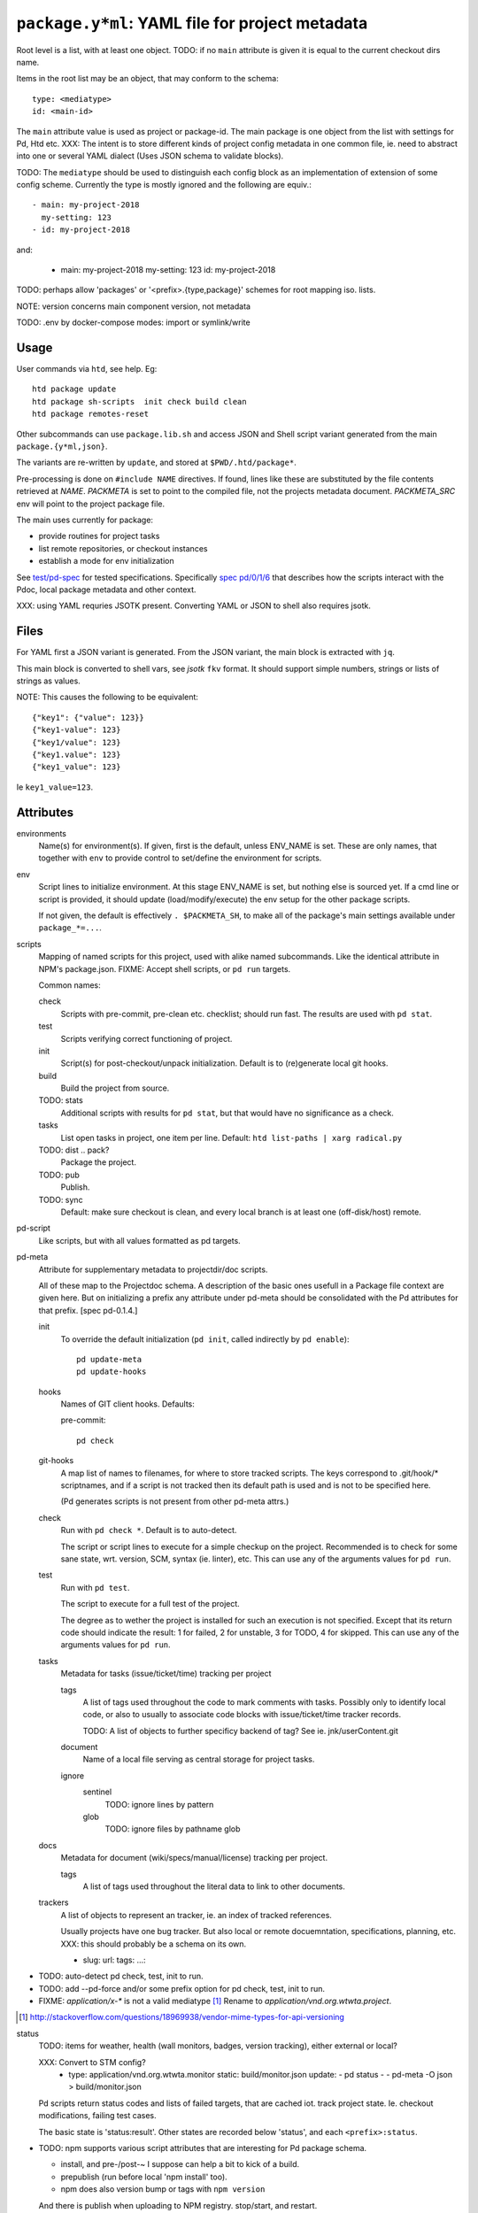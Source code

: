 ``package.y*ml``: YAML file for project metadata
=================================================

Root level is a list, with at least one object.
TODO: if no ``main`` attribute is given it is equal to the current checkout dirs
name.

Items in the root list may be an object, that may conform to the schema::

  type: <mediatype>
  id: <main-id>

The ``main`` attribute value is used as project or package-id. The main
package is one object from the list with settings for Pd, Htd etc.
XXX: The intent is to store different kinds of project config metadata in one
common file, ie. need to abstract into one or several YAML dialect (Uses JSON
schema to validate blocks).

TODO: The ``mediatype`` should be used to distinguish each config block as an
implementation of extension of some config scheme.
Currently the type is mostly ignored and the following are equiv.::

  - main: my-project-2018
    my-setting: 123
  - id: my-project-2018

and:

  - main: my-project-2018
    my-setting: 123
    id: my-project-2018

TODO: perhaps allow 'packages' or '<prefix>.{type,package}' schemes for root mapping iso. lists.

NOTE: version concerns main component version, not metadata

TODO: .env by docker-compose modes: import or symlink/write

Usage
-----
User commands via ``htd``, see help. Eg::

    htd package update
    htd package sh-scripts  init check build clean
    htd package remotes-reset

Other subcommands can use ``package.lib.sh`` and access JSON and Shell script
variant generated from the main ``package.{y*ml,json}``.

The variants are re-written by ``update``, and stored at ``$PWD/.htd/package*``.

Pre-processing is done on ``#include NAME`` directives. If found, lines like
these are substituted by the file contents retrieved at `NAME`.
`PACKMETA` is set to point to the compiled file, not the projects metadata document.
`PACKMETA_SRC` env will point to the project package file.

The main uses currently for package:

- provide routines for project tasks
- list remote repositories, or checkout instances
- establish a mode for env initialization

See `test/pd-spec <test/pd-spec.rst>`_  for tested specifications.
Specifically `spec pd/0/1/6 <test/pd-spec#/pd/0/1/6>`_  that describes how the
scripts interact with the Pdoc, local package metadata and other context.

XXX: using YAML requries JSOTK present. Converting YAML or JSON to shell also
requires jsotk.

Files
-----
For YAML first a JSON variant is generated. From the JSON variant, the main
block is extracted with ``jq``.

This main block is converted to shell vars, see `jsotk` ``fkv`` format. It
should support simple numbers, strings or lists of strings as values.

NOTE: This causes the following to be equivalent::

  {"key1": {"value": 123}}
  {"key1-value": 123}
  {"key1/value": 123}
  {"key1.value": 123}
  {"key1_value": 123}

Ie ``key1_value=123``.


Attributes
-----------------------------

environments
  Name(s) for environment(s). If given, first is the default, unless ENV_NAME is set. These are only names, that together with ``env`` to provide control to set/define the environment for scripts.

env
  Script lines to initialize environment. At this stage ENV_NAME is set, but
  nothing else is sourced yet. If a cmd line or script is provided, it should
  update (load/modify/execute) the env setup for the other package scripts.

  If not given, the default is effectively ``. $PACKMETA_SH``, to make all of
  the package's main settings available under ``package_*=...``.

scripts
  Mapping of named scripts for this project, used with alike named subcommands.
  Like the identical attribute in NPM's package.json.
  FIXME: Accept shell scripts, or ``pd run`` targets.

  Common names:

  check
    Scripts with pre-commit, pre-clean etc. checklist; should run fast.
    The results are used with ``pd stat``.

  test
    Scripts verifying correct functioning of project.

  init
    Script(s) for post-checkout/unpack initialization.
    Default is to (re)generate local git hooks.

  build
    Build the project from source.

  TODO: stats
    Additional scripts with results for ``pd stat``, but that would have no
    significance as a check.

  tasks
    List open tasks in project, one item per line.
    Default: ``htd list-paths | xarg radical.py``

  TODO: dist .. pack?
    Package the project.

  TODO: pub
    Publish.

  TODO: sync
    Default: make sure checkout is clean, and every local branch is at least one
    (off-disk/host) remote.


pd-script
  Like scripts, but with all values formatted as pd targets.

pd-meta
  Attribute for supplementary metadata to projectdir/doc scripts.

  All of these map to the Projectdoc schema. A description of the
  basic ones usefull in a Package file context are given here. But
  on initializing a prefix any attribute under pd-meta should be consolidated
  with the Pd attributes for that prefix. [spec pd-0.1.4.]

  init
    To override the default initialization (``pd init``, called indirectly
    by ``pd enable``)::

      pd update-meta
      pd update-hooks

  hooks
    Names of GIT client hooks. Defaults:

    pre-commit::

      pd check

  git-hooks
    A map list of names to filenames, for where to store tracked scripts.
    The keys correspond to .git/hook/* scriptnames, and if a script is not
    tracked then its default path is used and is not to be specified here.

    (Pd generates scripts is not present from other pd-meta attrs.)

  check
    Run with ``pd check *``. Default is to auto-detect.

    The script or script lines to execute for a simple checkup on the
    project. Recommended is to check for some sane state, wrt. version,
    SCM, syntax (ie. linter), etc. This can use any of the arguments
    values for ``pd run``.

  test
    Run with ``pd test``.

    The script to execute for a full test of the project.

    The degree as to wether the project is installed for such an execution
    is not specified. Except that its return code should indicate the
    result: 1 for failed, 2 for unstable, 3 for TODO, 4 for skipped.
    This can use any of the arguments values for ``pd run``.

  tasks
    Metadata for tasks (issue/ticket/time) tracking per project

    tags
      A list of tags used throughout the code to mark comments with tasks.
      Possibly only to identify local code, or also to usually to associate code
      blocks with issue/ticket/time tracker records.

      TODO: A list of objects to further specificy backend of tag?
      See ie. jnk/userContent.git

    document
      Name of a local file serving as central storage for project tasks.

    ignore
      sentinel
        TODO: ignore lines by pattern
      glob
        TODO: ignore files by pathname glob

  docs
    Metadata for document (wiki/specs/manual/license) tracking per project.

    tags
      A list of tags used throughout the literal data to link to other
      documents.


  trackers
    A list of objects to represent an tracker, ie. an index of tracked
    references.

    Usually projects have one bug tracker. But also local or remote
    docuemntation, specifications, planning, etc.
    XXX: this should probably be a schema on its own.

    - slug:
      url:
      tags:
      ...:


- TODO: auto-detect pd check, test, init to run.
- TODO: add --pd-force and/or some prefix option for pd check, test, init to run.
- FIXME: `application/x-*` is not a valid mediatype [#]_
  Rename to `application/vnd.org.wtwta.project`.

.. [#] http://stackoverflow.com/questions/18969938/vendor-mime-types-for-api-versioning


status
  TODO: items for weather, health (wall monitors, badges, version tracking),
  either external or local?

  XXX: Convert to STM config?
    - type: application/vnd.org.wtwta.monitor
      static: build/monitor.json
      update:
      - pd status -
      - pd-meta -O json > build/monitor.json

  Pd scripts return status codes and lists of failed targets, that are
  cached iot. track project state. Ie. checkout modifications, failing test
  cases.

  The basic state is 'status:result'.
  Other states are recorded below 'status', and each ``<prefix>:status``.


- TODO: npm supports various script attributes that are interesting for Pd
  package schema.

  - install, and pre-/post-~ I suppose can help a bit to kick of a build.

  - prepublish (run before local 'npm install' too).

  - npm does also version bump or tags with ``npm version``

  And there is publish when uploading to NPM registry.
  stop/start, and restart.

Environment Attributes
---------------------------------------------------------------------------
In addition to a ``main`` package declaration with metadata, it can be
usefull to track environments for this package. Using YAML aliases
it is also possible to re-use (parts of) environment definitions.

cwd
  ..
version
  While project ``version`` metadata does not reflect checkout directly, with `git.lib` either version setting can be used to create a special checkout at `Local-Source`_.
env
  ..
env-name
  ..
scripts
  ..

Variables
---------------------------------------------------------------------------
Static globals, should be managed in user shell profile.

Should only change by reloading ``ENV``, or maybe by resetting some ``ENV_*`` and calling some partial reinit, with hooks..

.. _Env:

- ``$ENV``:

.. _Env-Name:

- ``$ENV_NAME``:

.. _Vnd-Gh-Src:

- ``$VND_GH_SRC``: default: ``/src/github.com``

.. _Local-Source:

- ``$LOCAL_SOURCE``: default: ``/src/local``

.. _Projects:

- ``$PROJECTS``: PATH-like var for project dirs

  default: ``$HOME/project:/srv/project-local:/src/*.*/:/src/local/``

.. _Project-Dir:

- ``$PROJECT_DIR``: preferred dir for project

  default: ``/srv/project-local`` if exists else ``~/project/``

..
